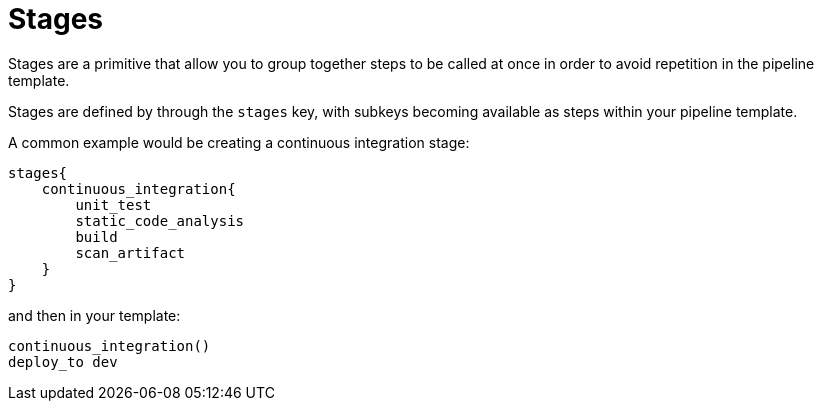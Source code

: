= Stages

Stages are a primitive that allow you to group together steps to be called at once in order to avoid repetition in the pipeline template.

Stages are defined by through the `stages` key, with subkeys becoming available as steps within your pipeline template.

A common example would be creating a continuous integration stage:

[source,groovy]
----
stages{
    continuous_integration{
        unit_test
        static_code_analysis
        build
        scan_artifact
    }
}
----

and then in your template:

[source,groovy]
----
continuous_integration()
deploy_to dev
----